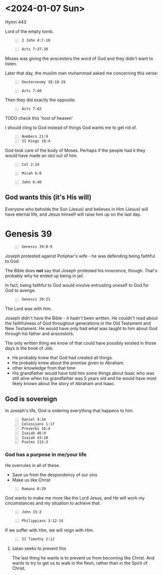 * <2024-01-07 Sun>

Hymn 443

Lord of the empty tomb.

#+BEGIN_SRC bash -n :i bash :async :results verbatim code :lang text
  I John 4:7-10
#+END_SRC

#+RESULTS:
#+begin_src text
1 John 4:7-10
‾‾‾‾‾‾‾‾‾‾‾‾‾
Beloved, let us love one another: for love is
of God; and every one that loveth is born of
God, and knoweth God.

He that loveth not knoweth not God; for God is
love.

In this was manifested the love of God toward
us, because that God sent his only begotten
Son into the world, that we might live through
him.

Herein is love, not that we loved God, but
that he loved us, and sent his Son to be the
propitiation for our sins.

(RLT)
#+end_src

#+BEGIN_SRC bash -n :i bash :async :results verbatim code :lang text
  Acts 7:37-39
#+END_SRC

#+RESULTS:
#+begin_src text
Acts 7:37-39
‾‾‾‾‾‾‾‾‾‾‾‾
This is that Moses, which said unto the
children of Israel, A prophet shall the Lord
your God raise up unto you of your brethren,
like unto me; him shall ye hear.

This is he, that was in the assembly in the
wilderness with the angel which spake to him
in the mount Sinai, and with our fathers: who
received the living oracles to give unto us:
To whom our fathers would not obey, but thrust
him from them, and in their hearts turned back
again into Egypt,

(RLT)
#+end_src

Moses was giving the anscestors the word of God and they didn't want to listen.

Later that day, the muslim man muhammad asked me concerning this verse:

#+BEGIN_SRC bash -n :i bash :async :results verbatim code :lang text
  Deuteronomy 18:18-19
#+END_SRC

#+RESULTS:
#+begin_src text
Deuteronomy 18:18-19
‾‾‾‾‾‾‾‾‾‾‾‾‾‾‾‾‾‾‾‾
I will raise them up a Prophet from among
their brethren, like unto thee, and will put
my words in his mouth; and he shall speak unto
them all that I shall command him.

And it shall come to pass, that whosoever will
not hearken unto my words which he shall speak
in my name, I will require it of him.

(RLT)
#+end_src

#+BEGIN_SRC bash -n :i bash :async :results verbatim code :lang text
  Acts 7:40
#+END_SRC

#+RESULTS:
#+begin_src text
Acts 7:40
‾‾‾‾‾‾‾‾‾
Saying unto Aaron, Make us gods to go before
us: for as for this Moses, which brought us
out of the land of Egypt, we wot not what is
become of him.

(RLT)
#+end_src

Then they did exactly the opposite.

#+BEGIN_SRC bash -n :i bash :async :results verbatim code :lang text
  Acts 7:42
#+END_SRC

#+RESULTS:
#+begin_src text
Acts 7:42
‾‾‾‾‾‾‾‾‾
Then God turned, and gave them up to worship
the host of heaven; as it is written in the
book of the prophets, O ye house of Israel,
have ye offered to me slain beasts and
sacrifices by the space of forty years in the
wilderness?

(RLT)
#+end_src

TODO check this 'host of heaven'

I should cling to God instead of things God wants me to get rid of.

#+BEGIN_SRC text -n :async :f "cif -nd bible-show-verses -pp" :results verbatim code :lang text
  Numbers 21:9
  II Kings 18:4
#+END_SRC

#+RESULTS:
#+begin_src text
Numbers 21:9
‾‾‾‾‾‾‾‾‾‾‾‾
And Moses made a bronze serpent and set it on the 
standard; and it came about, that if a serpent 
bit any man, when he looked to the bronze 
serpent, he lived. 

II Kings 18:4
‾‾‾‾‾‾‾‾‾‾‾‾‾
He removed the high places and broke down the 
sacred pillars and cut down the Asherah. He also 
broke in pieces the bronze serpent that Moses had 
made, for until those days the sons of Israel 
burned incense to it; and it was called Nehushtan.

(NASB)
#+end_src

God took care of the body of Moses. Perhaps if the people had it they would have made an idol out of him.

#+BEGIN_SRC bash -n :i bash :async :results verbatim code :lang text
  Col 2:14
#+END_SRC

#+RESULTS:
#+begin_src text
Colossians 2:14
‾‾‾‾‾‾‾‾‾‾‾‾‾‾‾
Blotting out the handwriting of ordinances
that was against us, which was contrary to us,
and took it out of the way, nailing it to his
cross;

(RLT)
#+end_src

#+BEGIN_SRC bash -n :i bash :async :results verbatim code :lang text
  Micah 6:8
#+END_SRC

#+RESULTS:
#+begin_src text
Micah 6:8
‾‾‾‾‾‾‾‾‾
He hath shewed thee, O man, what is good; and
what doth YHWH require of thee, but to do
justly, and to love mercy, and to walk humbly
with thy God?

(RLT)
#+end_src

#+BEGIN_SRC bash -n :i bash :async :results verbatim code :lang text
  John 6:40
#+END_SRC

#+RESULTS:
#+begin_src text
John 6:40
‾‾‾‾‾‾‾‾‾
And this is the will of him that sent me, that
every one which seeth the Son, and believeth
on him, may have everlasting life: and I will
raise him up at the last day.

(RLT)
#+end_src

** God wants this (it's His will)
Everyone who beholds the Son (Jesus) and
believes in Him (Jesus) will have eternal
life, and Jesus himself will raise him up on
the last day.

* Genesis 39
#+BEGIN_SRC bash -n :i bash :async :results verbatim code :lang text
  Genesis 39:8-9
#+END_SRC

#+RESULTS:
#+begin_src text
Genesis 39:8-9
‾‾‾‾‾‾‾‾‾‾‾‾‾‾
But he refused, and said unto his master’s
wife, Behold, my master wotteth not what is
with me in the house, and he hath committed
all that he hath to my hand; There is none
greater in this house than I; neither hath he
kept back any thing from me but thee, because
thou art his wife: how then can I do this
great wickedness, and sin against God?

(RLT)
#+end_src

Joseph protested against Potiphar's wife - he was defending being faithful to God.

The Bible does *not* say that Joseph protested his innocence, though. That's probably why he ended up being in jail.

In fact, being faithful to God would involve entrusting oneself to God for God to avenge.

#+BEGIN_SRC bash -n :i bash :async :results verbatim code :lang text
  Genesis 39:21
#+END_SRC

#+RESULTS:
#+begin_src text
Genesis 39:21
‾‾‾‾‾‾‾‾‾‾‾‾‾
But YHWH was with Joseph, and shewed him
mercy, and gave him favour in the sight of the
keeper of the prison.

(RLT)
#+end_src

The Lord was with him.

Joseph didn't have the Bible - it hadn't been written.
He couldn't read about the faithfulness of God throughout generations in the Old Testament and New Testament.
He would have only had what was taught to him about God through his father and anscestors.

The only written thing we know of that could have possibly existed in those days is the book of Job.

- He probably knew that God had created all things.
- He probably knew about the promise given to Abraham.
- other knowledge from that time
- His grandfather would have told him some things about Isaac who was still alive when his grandfather was 5 years old and he would have most likely known about the story of Abraham and Isaac.

** God is sovereign
In Joseph's life, God is ordering everything that happens to him.

#+BEGIN_SRC text -n :async :f "cif -nd bible-show-verses -pp" :results verbatim code :lang text
  Daniel 4:34
  Colossians 1:17
  Proverbs 16:4
  Isaiah 46:9
  Isaiah 43:18
  Psalms 115:3
#+END_SRC

#+RESULTS:
#+begin_src text
Daniel 4:34
‾‾‾‾‾‾‾‾‾‾‾
“But at the end of that period, I, 
Nebuchadnezzar, raised my eyes toward heaven and 
my reason returned to me, and I blessed the Most 
High and praised and honored Him who lives 
forever; For His dominion is an everlasting 
dominion, And His kingdom endures from generation 
to generation.

Colossians 1:17
‾‾‾‾‾‾‾‾‾‾‾‾‾‾‾
He is before all things, and in Him all things 
hold together.

Proverbs 16:4
‾‾‾‾‾‾‾‾‾‾‾‾‾
The LORD has made everything for its own purpose, 
Even the wicked for the day of evil.

Isaiah 46:9
‾‾‾‾‾‾‾‾‾‾‾
“Remember the former things long past, For I am 
God, and there is no other; I am God, and there 
is no one like Me,

Isaiah 43:18
‾‾‾‾‾‾‾‾‾‾‾‾
“Do not call to mind the former things, Or 
ponder things of the past.

Psalms 115:3
‾‾‾‾‾‾‾‾‾‾‾‾
But our God is in the heavens; He does whatever 
He pleases.

(NASB)
#+end_src

*** God has a purpose in me/your life
He overrules in all of these.

- Save us from the despondency of our sins
- Make us like Christ

#+BEGIN_SRC bash -n :i bash :async :results verbatim code :lang text
  Romans 8:29
#+END_SRC

#+RESULTS:
#+begin_src text
Romans 8:29
‾‾‾‾‾‾‾‾‾‾‾
For whom he did foreknow, he also did
predestinate to be conformed to the image of
his Son, that he might be the firstborn among
many brethren.

(RLT)
#+end_src

God wants to make me more like the Lord Jesus, and He will work my circumstances and my situation to achieve that.

#+BEGIN_SRC bash -n :i bash :async :results verbatim code :lang text
  John 15:2
#+END_SRC

#+RESULTS:
#+begin_src text
John 15:2
‾‾‾‾‾‾‾‾‾
Every branch in me that beareth not fruit he
taketh away: and every branch that beareth
fruit, he purgeth it, that it may bring forth
more fruit.

(RLT)
#+end_src

#+BEGIN_SRC bash -n :i bash :async :results verbatim code :lang text
  Philippians 3:12-14
#+END_SRC

#+RESULTS:
#+begin_src text
Philippians 3:12-14
‾‾‾‾‾‾‾‾‾‾‾‾‾‾‾‾‾‾‾
Not as though I had already attained, either
were already perfect: but I follow after, if
that I may apprehend that for which also I am
apprehended of Christ Jesus.

Brethren, I count not myself to have
apprehended: but this one thing I do,
forgetting those things which are behind, and
reaching forth unto those things which are
before, I press toward the mark for the prize
of the high calling of God in Christ Jesus.

(RLT)
#+end_src

If we suffer with Him, we will reign with Him.

#+BEGIN_SRC bash -n :i bash :async :results verbatim code :lang text
  II Timothy 2:12
#+END_SRC

#+RESULTS:
#+begin_src text
2 Timothy 2:12
‾‾‾‾‾‾‾‾‾‾‾‾‾‾
If we suffer, we shall also reign with him: if
we deny him, he also will deny us:

(RLT)
#+end_src

**** satan seeks to prevent this
The last thing he wants is to prevent us from becoming like Christ.
And wants to try to get us to walk in the flesh, rather than in the Spirit of Christ.

